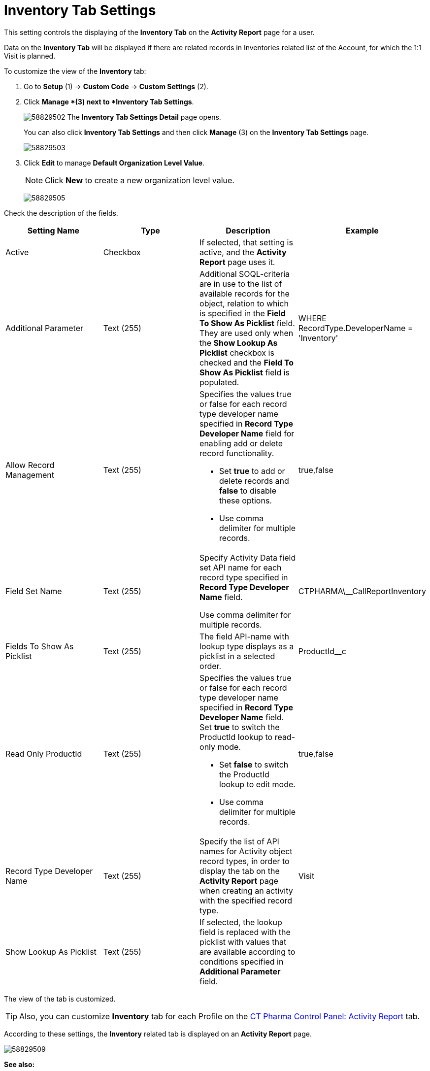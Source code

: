 = Inventory Tab Settings

This setting controls the displaying of the *Inventory Tab* on the *Activity Report* page for a user.

Data on the *Inventory Tab* will be displayed if there are related records in Inventories related list of the Account, for which the 1:1 Visit is planned.

To customize the view of the *Inventory* tab:

. Go to *Setup* (1) → *Custom Code* → *Custom Settings* (2).
. Click *Manage *(3) next to *Inventory Tab Settings*.
+
image:58829502.png[]
The *Inventory Tab Settings Detail* page opens.
+
You can also click *Inventory Tab Settings* and then click *Manage* (3) on the *Inventory Tab Settings* page.
+
image:58829503.png[]
. Click *Edit* to manage *Default Organization Level Value*.
+
NOTE: Click *New* to create a new organization level value.
+
image:58829505.png[]

Check the description of the fields.

[cols=",,,",]
|===
|*Setting Name* |*Type* |*Description* |*Example*

|Active |Checkbox |If selected, that setting is active, and the *Activity Report* page uses it. |

|Additional Parameter |Text (255) |Additional SOQL-criteria are in use to the list of available records for the object, relation to which is specified in the *Field To Show As Picklist* field. They are used only when the *Show Lookup As Picklist* checkbox is checked and the *Field To Show As Picklist* field is populated. |[.apiobject]#WHERE
RecordType.DeveloperName = 'Inventory'#

|Allow Record Management |Text (255) a|
Specifies the values true or false for each record type developer name specified in *Record Type Developer Name* field for enabling add or delete record functionality.

* Set *true* to add or delete records and *false* to disable these options.
* Use comma delimiter for multiple records.

|[.apiobject]#true#,[.apiobject]#false#

|Field Set Name |Text (255) |Specify Activity Data field set API name for each record type specified in *Record Type Developer Name* field.

Use comma delimiter for multiple records.
|[.apiobject]#CTPHARMA\__CallReportInventory#

|Fields To Show As Picklist |Text (255) |The field API-name with lookup type displays as a picklist in a selected order.
|[.apiobject]#ProductId__c#

|Read Only ProductId |Text (255) a|
Specifies the values true or false for each record type developer name specified in *Record Type Developer Name* field. Set *true* to switch the ProductId lookup to read-only mode.

* Set *false* to switch the ProductId lookup to edit mode.
* Use comma delimiter for multiple records.

|[.apiobject]#true#,[.apiobject]#false#

|Record Type Developer Name |Text (255) |Specify the list of API names for [.object]#Activity# object record types, in order to display the tab on the *Activity Report* page when creating an activity with the specified record type. |[.apiobject]#Visit#

|Show Lookup As Picklist |Text (255) |If selected, the lookup field is replaced with the picklist with values that are available according to conditions specified in *Additional Parameter* field. |
|===

The view of the tab is customized.

TIP: Also, you can customize *Inventory* tab for each Profile on the xref:admin-guide/ct-pharma-control-panel/ct-pharma-control-panel-activity-report.adoc[CT Pharma Control Panel: Activity Report] tab.

According to these settings, the *Inventory* related tab is displayed on an *Activity Report* page.

image:58829509.png[]

*See also:*

* xref:admin-guide/ct-pharma-control-panel/ct-pharma-control-panel-activity-report.adoc[CT Pharma Control Panel: Activity Report]
